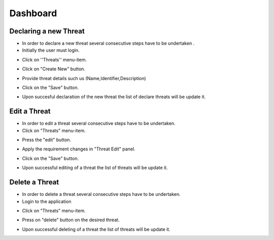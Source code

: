 ========
Dashboard
========

Declaring a new Threat
--------
- In order to declare a new threat several consecutive steps have to be undertaken .

- Initially the user must login.

.. image:: assets/Log_4.png

- Click on ''Threats'' menu-item.

.. image:: assets/new_threat.png

- Click on "Create New" button.

.. image:: assets/new_threat_2.png

- Provide threat details such us (Name,Identifier,Description)

.. image:: assets/new_threat_3.png

- Click on the "Save" button.

.. image:: assets/new_threat_4.png

- Upon succesful declaration of the new threat the list of declare threats will be update it.

.. image:: assets/new_threat_5.png


Edit a Threat
--------
- In order to edit a threat several consecutive steps  have to be undertaken.

- Click on "Threats" menu-item.

.. image:: assets/edit_threat.png

- Press the "edit" button.

.. image:: assets/edit_threat_2.png

- Apply the requirement changes in "Threat Edit" panel.

.. image:: assets/edit_threat_3.png

- Click on the "Save" button.

.. image:: assets/edi_threat_4.png

- Upon successful editing of a threat the list of threats will be update it.

.. image:: assets/edit_threat_5.png

Delete a Threat
------------
- In order to delete a threat several consecutive steps have to be undertaken.

- Login to the application

.. image:: assets/Log_4.png

- Click on "Threats" menu-item.

.. image:: assets/del_threat.png

- Press on "delete" button on the desired threat.

.. image:: assets/del_threat_2.png

- Upon successful deleting of a threat the list of threats will be update it.

.. image:: assets/del_threat_3.png
